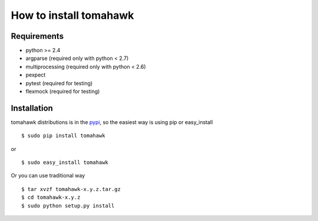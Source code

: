 How to install tomahawk
=======================

Requirements
------------

* python >= 2.4
* argparse (required only with python < 2.7)
* multiprocessing (required only with python < 2.6)
* pexpect
* pytest (required for testing)
* flexmock (required for testing)

Installation
------------

.. highlight:: bash

tomahawk distributions is in the `pypi <http://pypi.python.org/pypi/tomahawk/>`_, so the easiest way is using pip or easy_install ::

  $ sudo pip install tomahawk

or ::

  $ sudo easy_install tomahawk


Or you can use traditional way ::

  $ tar xvzf tomahawk-x.y.z.tar.gz
  $ cd tomahawk-x.y.z
  $ sudo python setup.py install

